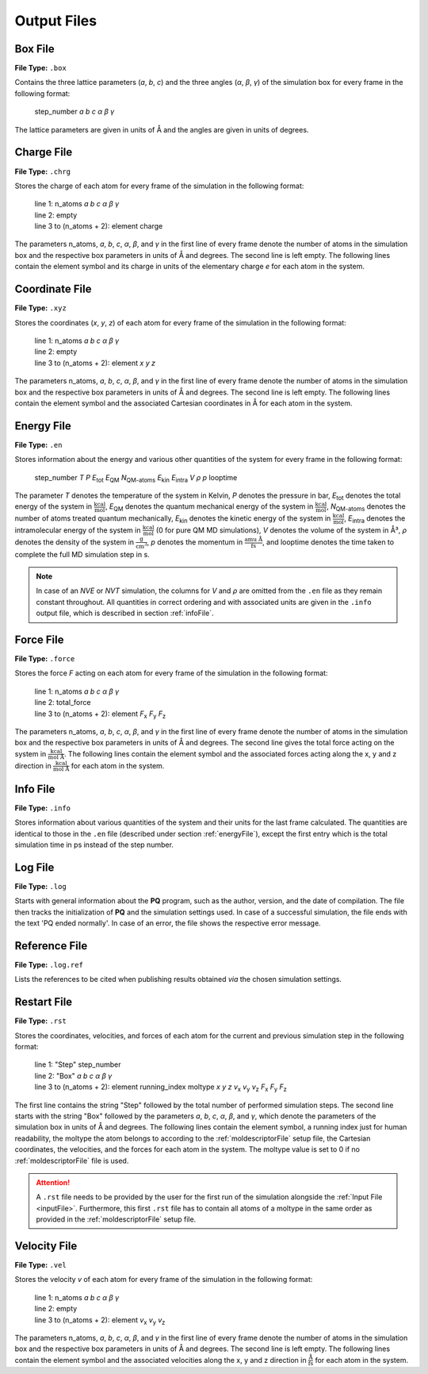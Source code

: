 .. _outputFiles: 

############
Output Files
############

.. _boxFile:

*********
Box File
*********

**File Type:** ``.box``

Contains the three lattice parameters (*a*, *b*, *c*) and the three angles (*α*, *β*, *γ*) of the simulation box for 
every frame in the following format:
    
    step_number *a* *b* *c* *α* *β* *γ*

The lattice parameters are given in units of Å and the angles are given in units of degrees.

.. _chargeFile:

************
Charge File
************

**File Type:** ``.chrg``

Stores the charge of each atom for every frame of the simulation in the following format:
    
    | line 1: n_atoms *a* *b* *c* *α* *β* *γ*
    | line 2: empty
    | line 3 to (n_atoms + 2): element charge

The parameters n_atoms, *a*, *b*, *c*, *α*, *β*, and *γ* in the first line of every frame denote the number of atoms in the simulation 
box and the respective box parameters in units of Å and degrees. The second line is left empty. The following lines contain the element 
symbol and its charge in units of the elementary charge *e* for each atom in the system.

.. _coordinateFile:

***************
Coordinate File
***************

**File Type:** ``.xyz``

Stores the coordinates (*x*, *y*, *z*) of each atom for every frame of the simulation in the following format:
    
    | line 1: n_atoms *a* *b* *c* *α* *β* *γ*
    | line 2: empty
    | line 3 to (n_atoms + 2): element *x* *y* *z*

The parameters n_atoms, *a*, *b*, *c*, *α*, *β*, and *γ* in the first line of every frame denote the number of atoms in the simulation
box and the respective box parameters in units of Å and degrees. The second line is left empty. The following lines contain the element
symbol and the associated Cartesian coordinates in Å for each atom in the system.

.. _energyFile:

***********
Energy File
***********

**File Type:** ``.en``

Stores information about the energy and various other quantities of the system for every frame in the following format:

    step_number *T* *P* *E*:sub:`tot` *E*:sub:`QM` *N*:sub:`QM-atoms` *E*:sub:`kin` *E*:sub:`intra` *V* *ρ* *p* looptime

The parameter *T* denotes the temperature of the system in Kelvin, *P* denotes the pressure in bar, *E*:sub:`tot` denotes the total
energy of the system in :math:`\frac{\text{kcal}}{\text{mol}}`, *E*:sub:`QM` denotes the quantum mechanical energy of the system in
:math:`\frac{\text{kcal}}{\text{mol}}`, *N*:sub:`QM-atoms` denotes the number of atoms treated quantum mechanically, *E*:sub:`kin`
denotes the kinetic energy of the system in :math:`\frac{\text{kcal}}{\text{mol}}`, *E*:sub:`intra` denotes the intramolecular energy
of the system in :math:`\frac{\text{kcal}}{\text{mol}}` (0 for pure QM MD simulations), *V* denotes the volume of the system in Å³, *ρ* 
denotes the density of the system in :math:`\frac{\text{g}}{\text{cm}^3}`, *p* denotes the momentum in :math:`\frac{\text{amu Å}}{\text{fs}}`,
and looptime denotes the time taken to complete the full MD simulation step in s.

.. note:: 

    In case of an *NVE* or *NVT* simulation, the columns for *V* and *ρ* are omitted from the ``.en`` file as they remain constant throughout. 
    All quantities in correct ordering and with associated units are given in the ``.info`` output file, which is described in section :ref:`infoFile`.

.. _forceFile:

***********
Force File
***********

**File Type:** ``.force``

Stores the force *F* acting on each atom for every frame of the simulation in the following format:
    
    | line 1: n_atoms *a* *b* *c* *α* *β* *γ*
    | line 2: total_force
    | line 3 to (n_atoms + 2): element *F*:sub:`x` *F*:sub:`y` *F*:sub:`z`

The parameters n_atoms, *a*, *b*, *c*, *α*, *β*, and *γ* in the first line of every frame denote the number of atoms in the simulation 
box and the respective box parameters in units of Å and degrees. The second line gives the total force acting on the system in 
:math:`\frac{\text{kcal}}{\text{mol Å}}`. The following lines contain the element symbol and the associated forces acting along the 
x, y and z direction in :math:`\frac{\text{kcal}}{\text{mol Å}}` for each atom in the system.

.. _infoFile:

**********
Info File
**********

**File Type:** ``.info``

Stores information about various quantities of the system and their units for the last frame calculated. The quantities are identical to those 
in the ``.en`` file (described under section :ref:`energyFile`), except the first entry which is the total simulation time in ps instead of the step number. 

.. _logFile:

*********
Log File
*********

**File Type:** ``.log``

Starts with general information about the **PQ** program, such as the author, version, and the date of compilation. The file then tracks the 
initialization of **PQ** and the simulation settings used. In case of a successful simulation, the file ends with the text 'PQ ended normally'. 
In case of an error, the file shows the respective error message.

.. _refFile:

***************
Reference File
***************

**File Type:** ``.log.ref``

Lists the references to be cited when publishing results obtained *via* the chosen simulation settings.

.. _restartFile:

*************
Restart File
*************

**File Type:** ``.rst``

Stores the coordinates, velocities, and forces of each atom for the current and previous simulation step in the following format:
    
    | line 1: "Step" step_number
    | line 2: "Box" *a* *b* *c* *α* *β* *γ*
    | line 3 to (n_atoms + 2): element running_index moltype *x* *y* *z* *v*:sub:`x` *v*:sub:`y` *v*:sub:`z` *F*:sub:`x` *F*:sub:`y` *F*:sub:`z`

The first line contains the string "Step" followed by the total number of performed simulation steps. The second line starts with the string 
"Box" followed by the parameters *a*, *b*, *c*, *α*, *β*, and *γ*, which denote the parameters of the simulation box in units of Å and degrees. 
The following lines contain the element symbol, a running index just for human readability, the moltype the atom belongs to according to the 
:ref:`moldescriptorFile` setup file, the Cartesian coordinates, the velocities, and the forces for each atom in the system. The moltype value 
is set to 0 if no :ref:`moldescriptorFile` file is used.

.. attention:: 

    A ``.rst`` file needs to be provided by the user for the first run of the simulation alongside the :ref:`Input File <inputFile>`. 
    Furthermore, this first ``.rst`` file has to contain all atoms of a moltype in the same order as provided in the 
    :ref:`moldescriptorFile` setup file.

.. _velocityFile:

*************
Velocity File
*************

**File Type:** ``.vel``

Stores the velocity *v* of each atom for every frame of the simulation in the following format:
    
    | line 1: n_atoms *a* *b* *c* *α* *β* *γ*
    | line 2: empty
    | line 3 to (n_atoms + 2): element *v*:sub:`x` *v*:sub:`y` *v*:sub:`z`

The parameters n_atoms, *a*, *b*, *c*, *α*, *β*, and *γ* in the first line of every frame denote the number of atoms in the simulation
box and the respective box parameters in units of Å and degrees. The second line is left empty. The following lines contain the element
symbol and the associated velocities along the x, y and z direction in :math:`\frac{\text{Å}}{\text{fs}}` for each atom in the system.